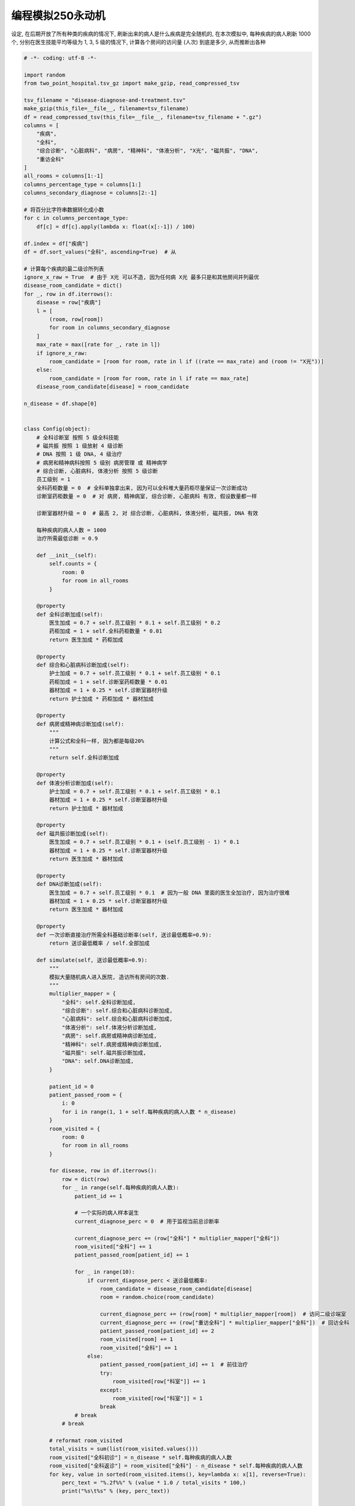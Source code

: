 编程模拟250永动机
==============================================================================

设定, 在后期开放了所有种类的疾病的情况下, 刷新出来的病人是什么疾病是完全随机的, 在本次模拟中, 每种疾病的病人刷新 1000 个, 分别在医生技能平均等级为 1, 3, 5 级的情况下, 计算各个房间的访问量 (人次) 到底是多少, 从而推断出各种

.. code-block:: python

    # -*- coding: utf-8 -*-

    import random
    from two_point_hospital.tsv_gz import make_gzip, read_compressed_tsv

    tsv_filename = "disease-diagnose-and-treatment.tsv"
    make_gzip(this_file=__file__, filename=tsv_filename)
    df = read_compressed_tsv(this_file=__file__, filename=tsv_filename + ".gz")
    columns = [
        "疾病",
        "全科",
        "综合诊断", "心脏病科", "病房", "精神科", "体液分析", "X光", "磁共振", "DNA",
        "重访全科"
    ]
    all_rooms = columns[1:-1]
    columns_percentage_type = columns[1:]
    columns_secondary_diagnose = columns[2:-1]

    # 将百分比字符串数据转化成小数
    for c in columns_percentage_type:
        df[c] = df[c].apply(lambda x: float(x[:-1]) / 100)

    df.index = df["疾病"]
    df = df.sort_values("全科", ascending=True)  # 从

    # 计算每个疾病的最二级诊所列表
    ignore_x_raw = True  # 由于 X光 可以不造, 因为任何病 X光 最多只是和其他房间并列最优
    disease_room_candidate = dict()
    for _, row in df.iterrows():
        disease = row["疾病"]
        l = [
            (room, row[room])
            for room in columns_secondary_diagnose
        ]
        max_rate = max([rate for _, rate in l])
        if ignore_x_raw:
            room_candidate = [room for room, rate in l if ((rate == max_rate) and (room != "X光"))]
        else:
            room_candidate = [room for room, rate in l if rate == max_rate]
        disease_room_candidate[disease] = room_candidate

    n_disease = df.shape[0]


    class Config(object):
        # 全科诊断室 按照 5 级全科技能
        # 磁共振 按照 1 级放射 4 级诊断
        # DNA 按照 1 级 DNA, 4 级治疗
        # 病房和精神病科按照 5 级别 病房管理 或 精神病学
        # 综合诊断, 心脏病科, 体液分析 按照 5 级诊断
        员工级别 = 1
        全科药柜数量 = 0  # 全科单独拿出来, 因为可以全科堆大量药柜尽量保证一次诊断成功
        诊断室药柜数量 = 0  # 对 病房, 精神病室, 综合诊断, 心脏病科 有效, 假设数量都一样

        诊断室器材升级 = 0  # 最高 2, 对 综合诊断, 心脏病科, 体液分析, 磁共振, DNA 有效

        每种疾病的病人人数 = 1000
        治疗所需最低诊断 = 0.9

        def __init__(self):
            self.counts = {
                room: 0
                for room in all_rooms
            }

        @property
        def 全科诊断加成(self):
            医生加成 = 0.7 + self.员工级别 * 0.1 + self.员工级别 * 0.2
            药柜加成 = 1 + self.全科药柜数量 * 0.01
            return 医生加成 * 药柜加成

        @property
        def 综合和心脏病科诊断加成(self):
            护士加成 = 0.7 + self.员工级别 * 0.1 + self.员工级别 * 0.1
            药柜加成 = 1 + self.诊断室药柜数量 * 0.01
            器材加成 = 1 + 0.25 * self.诊断室器材升级
            return 护士加成 * 药柜加成 * 器材加成

        @property
        def 病房或精神病诊断加成(self):
            """
            计算公式和全科一样, 因为都是每级20%
            """
            return self.全科诊断加成

        @property
        def 体液分析诊断加成(self):
            护士加成 = 0.7 + self.员工级别 * 0.1 + self.员工级别 * 0.1
            器材加成 = 1 + 0.25 * self.诊断室器材升级
            return 护士加成 * 器材加成

        @property
        def 磁共振诊断加成(self):
            医生加成 = 0.7 + self.员工级别 * 0.1 + (self.员工级别 - 1) * 0.1
            器材加成 = 1 + 0.25 * self.诊断室器材升级
            return 医生加成 * 器材加成

        @property
        def DNA诊断加成(self):
            医生加成 = 0.7 + self.员工级别 * 0.1  # 因为一般 DNA 里面的医生全加治疗, 因为治疗很难
            器材加成 = 1 + 0.25 * self.诊断室器材升级
            return 医生加成 * 器材加成

        @property
        def 一次诊断直接治疗所需全科基础诊断率(self, 送诊最低概率=0.9):
            return 送诊最低概率 / self.全部加成

        def simulate(self, 送诊最低概率=0.9):
            """
            模拟大量随机病人进入医院, 造访所有房间的次数.
            """
            multiplier_mapper = {
                "全科": self.全科诊断加成,
                "综合诊断": self.综合和心脏病科诊断加成,
                "心脏病科": self.综合和心脏病科诊断加成,
                "体液分析": self.体液分析诊断加成,
                "病房": self.病房或精神病诊断加成,
                "精神科": self.病房或精神病诊断加成,
                "磁共振": self.磁共振诊断加成,
                "DNA": self.DNA诊断加成,
            }

            patient_id = 0
            patient_passed_room = {
                i: 0
                for i in range(1, 1 + self.每种疾病的病人人数 * n_disease)
            }
            room_visited = {
                room: 0
                for room in all_rooms
            }

            for disease, row in df.iterrows():
                row = dict(row)
                for _ in range(self.每种疾病的病人人数):
                    patient_id += 1

                    # 一个实际的病人样本诞生
                    current_diagnose_perc = 0  # 用于监视当前总诊断率

                    current_diagnose_perc += (row["全科"] * multiplier_mapper["全科"])
                    room_visited["全科"] += 1
                    patient_passed_room[patient_id] += 1

                    for _ in range(10):
                        if current_diagnose_perc < 送诊最低概率:
                            room_candidate = disease_room_candidate[disease]
                            room = random.choice(room_candidate)

                            current_diagnose_perc += (row[room] * multiplier_mapper[room])  # 访问二级诊端室
                            current_diagnose_perc += (row["重访全科"] * multiplier_mapper["全科"])  # 回访全科
                            patient_passed_room[patient_id] += 2
                            room_visited[room] += 1
                            room_visited["全科"] += 1
                        else:
                            patient_passed_room[patient_id] += 1  # 前往治疗
                            try:
                                room_visited[row["科室"]] += 1
                            except:
                                room_visited[row["科室"]] = 1
                            break
                    # break
                # break

            # reformat room_visited
            total_visits = sum(list(room_visited.values()))
            room_visited["全科初诊"] = n_disease * self.每种疾病的病人人数
            room_visited["全科返诊"] = room_visited["全科"] - n_disease * self.每种疾病的病人人数
            for key, value in sorted(room_visited.items(), key=lambda x: x[1], reverse=True):
                perc_text = "%.2f%%" % (value * 1.0 / total_visits * 100,)
                print("%s\t%s" % (key, perc_text))


    Config.员工级别 = 1
    Config.全科药柜数量 = 15
    Config.诊断室药柜数量 = 10
    Config.诊断室器材升级 = 0
    Config.每种疾病的病人人数 = 1000

    config = Config()
    config.simulate()



员工级别 = 1, 全科药柜数量 = 15, 诊断室药柜数量 = 10, 诊断器材升级 = 0, 每种病人各来 1000 人::

    全科	50.00%
    全科返诊	29.76%
    全科初诊	20.24%
    DNA	9.43%
    磁共振	7.67%
    体液分析	5.44%
    精神科	4.27%
    病房	4.23%
    综合诊断	3.11%
    心脏病科	3.04%
    注射室	2.48%
    外科学	2.07%
    骨科病房	2.07%
    药房	2.07%
    折疗室	0.41%
    破伊学	0.41%
    拔头室	0.41%
    分辨率实验室	0.41%
    电疗诊所	0.41%
    色疗室	0.41%
    小丑诊所	0.41%
    流行锅实验室	0.41%
    有害动物防治	0.41%
    脱光诊所	0.41%
    X光	0.00%

员工级别 = 3, 全科药柜数量 = 15, 诊断室药柜数量 = 10, 诊断器材升级 = 2, 每种病人各来 1000 人::

    全科	50.00%
    全科初诊	30.25%
    全科返诊	19.75%
    DNA	8.45%
    磁共振	5.55%
    精神科	5.17%
    病房	4.68%
    注射室	3.70%
    体液分析	3.70%
    外科学	3.09%
    骨科病房	3.09%
    药房	3.09%
    综合诊断	1.85%
    心脏病科	1.47%
    折疗室	0.62%
    破伊学	0.62%
    拔头室	0.62%
    分辨率实验室	0.62%
    电疗诊所	0.62%
    色疗室	0.62%
    小丑诊所	0.62%
    流行锅实验室	0.62%
    有害动物防治	0.62%
    脱光诊所	0.62%
    X光	0.00%

员工级别 = 5, 全科药柜数量 = 15, 诊断室药柜数量 = 10, 诊断器材升级 = 2, 每种病人各来 1000 人::

    全科	50.00%
    全科初诊	35.00%
    全科返诊	15.00%
    DNA	8.49%
    精神科	5.72%
    磁共振	4.92%
    病房	4.89%
    注射室	4.29%
    外科学	3.57%
    骨科病房	3.57%
    药房	3.57%
    体液分析	1.62%
    综合诊断	1.43%
    心脏病科	0.80%
    折疗室	0.71%
    破伊学	0.71%
    拔头室	0.71%
    分辨率实验室	0.71%
    电疗诊所	0.71%
    色疗室	0.71%
    小丑诊所	0.71%
    流行锅实验室	0.71%
    有害动物防治	0.71%
    脱光诊所	0.71%
    X光	0.00%

